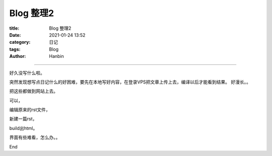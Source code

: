 Blog 整理2
################

:title: Blog 整理2
:date: 2021-01-24 13:52
:category: 日记
:tags: Blog
:author: Hanbin

------

好久没写什么啦。

突然发现想写点日记什么的好困难，要先在本地写好内容，在登录VPS把文章上传上去，编译以后才能看到结果。
好漫长。。

把这些都做到网站上去。

可以，

编辑原来的rst文件，

新建一篇rst，

build出html。

界面有些难看，怎么办。。

End
